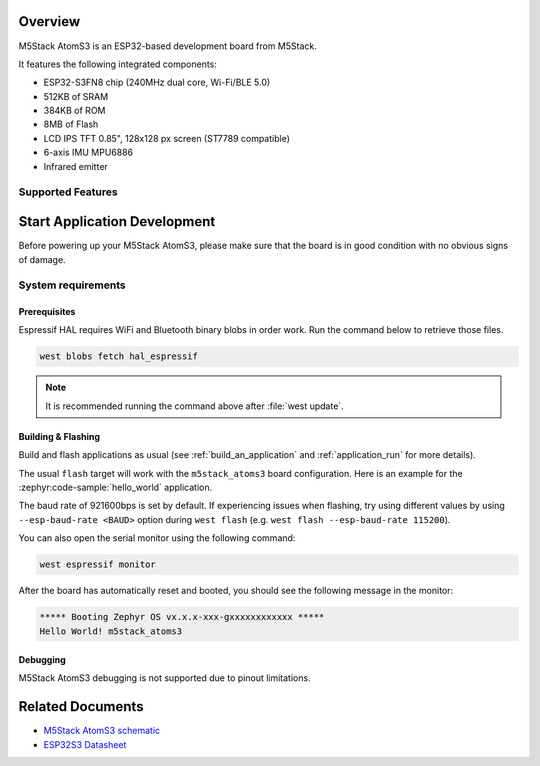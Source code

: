 .. zephyr:board:: m5stack_atoms3

Overview
********

M5Stack AtomS3 is an ESP32-based development board from M5Stack.

It features the following integrated components:

- ESP32-S3FN8 chip (240MHz dual core, Wi-Fi/BLE 5.0)
- 512KB of SRAM
- 384KB of ROM
- 8MB of Flash
- LCD IPS TFT 0.85", 128x128 px screen (ST7789 compatible)
- 6-axis IMU MPU6886
- Infrared emitter

Supported Features
==================

.. zephyr:board-supported-hw::

Start Application Development
*****************************

Before powering up your M5Stack AtomS3, please make sure that the board is in good
condition with no obvious signs of damage.

System requirements
===================

Prerequisites
-------------

Espressif HAL requires WiFi and Bluetooth binary blobs in order work. Run the command
below to retrieve those files.

.. code-block:: shell

   west blobs fetch hal_espressif

.. note::

   It is recommended running the command above after :file:`west update`.

Building & Flashing
-------------------

Build and flash applications as usual (see :ref:`build_an_application` and
:ref:`application_run` for more details).

.. zephyr-app-commands::
   :zephyr-app: samples/hello_world
   :board: m5stack_atoms3/esp32s3/procpu
   :goals: build

The usual ``flash`` target will work with the ``m5stack_atoms3`` board
configuration. Here is an example for the :zephyr:code-sample:`hello_world`
application.

.. zephyr-app-commands::
   :zephyr-app: samples/hello_world
   :board: m5stack_atoms3/esp32s3/procpu
   :goals: flash

The baud rate of 921600bps is set by default. If experiencing issues when flashing,
try using different values by using ``--esp-baud-rate <BAUD>`` option during
``west flash`` (e.g. ``west flash --esp-baud-rate 115200``).

You can also open the serial monitor using the following command:

.. code-block:: shell

   west espressif monitor

After the board has automatically reset and booted, you should see the following
message in the monitor:

.. code-block:: console

   ***** Booting Zephyr OS vx.x.x-xxx-gxxxxxxxxxxxx *****
   Hello World! m5stack_atoms3

Debugging
---------

M5Stack AtomS3 debugging is not supported due to pinout limitations.

Related Documents
*****************

- `M5Stack AtomS3 schematic <https://static-cdn.m5stack.com/resource/docs/products/core/AtomS3/img-b85e925c-adff-445d-994c-45987dc97a44.jpg>`_
- `ESP32S3 Datasheet <https://www.espressif.com/sites/default/files/documentation/esp32-s3_datasheet_en.pdf>`_
